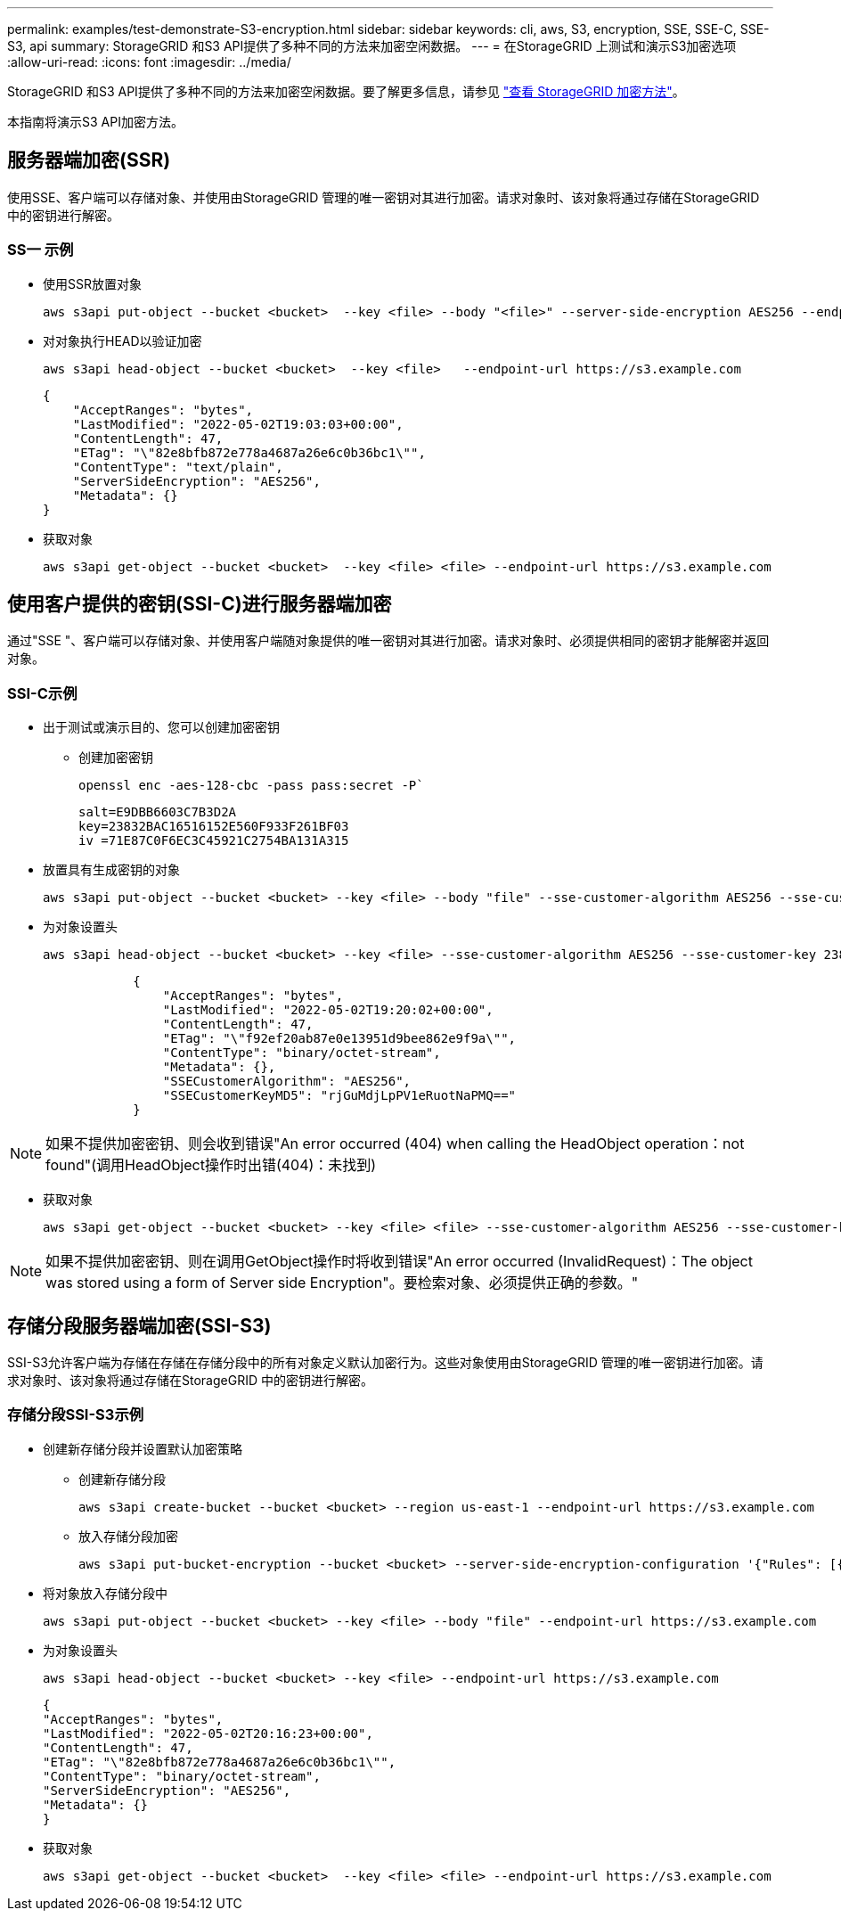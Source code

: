---
permalink: examples/test-demonstrate-S3-encryption.html 
sidebar: sidebar 
keywords: cli, aws, S3, encryption, SSE, SSE-C, SSE-S3, api 
summary: StorageGRID 和S3 API提供了多种不同的方法来加密空闲数据。 
---
= 在StorageGRID 上测试和演示S3加密选项
:allow-uri-read: 
:icons: font
:imagesdir: ../media/


[role="lead"]
StorageGRID 和S3 API提供了多种不同的方法来加密空闲数据。要了解更多信息，请参见 https://docs.netapp.com/us-en/storagegrid-116/admin/reviewing-storagegrid-encryption-methods.html["查看 StorageGRID 加密方法"^]。

本指南将演示S3 API加密方法。



== 服务器端加密(SSR)

使用SSE、客户端可以存储对象、并使用由StorageGRID 管理的唯一密钥对其进行加密。请求对象时、该对象将通过存储在StorageGRID 中的密钥进行解密。



=== SS一 示例

* 使用SSR放置对象
+
[source, console]
----
aws s3api put-object --bucket <bucket>  --key <file> --body "<file>" --server-side-encryption AES256 --endpoint-url https://s3.example.com
----
* 对对象执行HEAD以验证加密
+
[source, console]
----
aws s3api head-object --bucket <bucket>  --key <file>   --endpoint-url https://s3.example.com
----
+
[listing]
----
{
    "AcceptRanges": "bytes",
    "LastModified": "2022-05-02T19:03:03+00:00",
    "ContentLength": 47,
    "ETag": "\"82e8bfb872e778a4687a26e6c0b36bc1\"",
    "ContentType": "text/plain",
    "ServerSideEncryption": "AES256",
    "Metadata": {}
}
----
* 获取对象
+
[source, console]
----
aws s3api get-object --bucket <bucket>  --key <file> <file> --endpoint-url https://s3.example.com
----




== 使用客户提供的密钥(SSI-C)进行服务器端加密

通过"SSE "、客户端可以存储对象、并使用客户端随对象提供的唯一密钥对其进行加密。请求对象时、必须提供相同的密钥才能解密并返回对象。



=== SSI-C示例

* 出于测试或演示目的、您可以创建加密密钥
+
** 创建加密密钥
+
[source, console]
----
openssl enc -aes-128-cbc -pass pass:secret -P`
----
+
[listing]
----
salt=E9DBB6603C7B3D2A
key=23832BAC16516152E560F933F261BF03
iv =71E87C0F6EC3C45921C2754BA131A315
----


* 放置具有生成密钥的对象
+
[source, console]
----
aws s3api put-object --bucket <bucket> --key <file> --body "file" --sse-customer-algorithm AES256 --sse-customer-key 23832BAC16516152E560F933F261BF03 --endpoint-url https://s3.example.com
----
* 为对象设置头
+
[source, console]
----
aws s3api head-object --bucket <bucket> --key <file> --sse-customer-algorithm AES256 --sse-customer-key 23832BAC16516152E560F933F261BF03 --endpoint-url https://s3.example.com
----
+
[listing]
----
            {
                "AcceptRanges": "bytes",
                "LastModified": "2022-05-02T19:20:02+00:00",
                "ContentLength": 47,
                "ETag": "\"f92ef20ab87e0e13951d9bee862e9f9a\"",
                "ContentType": "binary/octet-stream",
                "Metadata": {},
                "SSECustomerAlgorithm": "AES256",
                "SSECustomerKeyMD5": "rjGuMdjLpPV1eRuotNaPMQ=="
            }
----



NOTE: 如果不提供加密密钥、则会收到错误"An error occurred (404) when calling the HeadObject operation：not found"(调用HeadObject操作时出错(404)：未找到)

* 获取对象
+
[source, console]
----
aws s3api get-object --bucket <bucket> --key <file> <file> --sse-customer-algorithm AES256 --sse-customer-key 23832BAC16516152E560F933F261BF03 --endpoint-url https://s3.example.com
----



NOTE: 如果不提供加密密钥、则在调用GetObject操作时将收到错误"An error occurred (InvalidRequest)：The object was stored using a form of Server side Encryption"。要检索对象、必须提供正确的参数。"



== 存储分段服务器端加密(SSI-S3)

SSI-S3允许客户端为存储在存储在存储分段中的所有对象定义默认加密行为。这些对象使用由StorageGRID 管理的唯一密钥进行加密。请求对象时、该对象将通过存储在StorageGRID 中的密钥进行解密。



=== 存储分段SSI-S3示例

* 创建新存储分段并设置默认加密策略
+
** 创建新存储分段
+
[source, console]
----
aws s3api create-bucket --bucket <bucket> --region us-east-1 --endpoint-url https://s3.example.com
----
** 放入存储分段加密
+
[source, console]
----
aws s3api put-bucket-encryption --bucket <bucket> --server-side-encryption-configuration '{"Rules": [{"ApplyServerSideEncryptionByDefault": {"SSEAlgorithm": "AES256"}}]}' --endpoint-url https://s3.example.com
----


* 将对象放入存储分段中
+
[source, console]
----
aws s3api put-object --bucket <bucket> --key <file> --body "file" --endpoint-url https://s3.example.com
----
* 为对象设置头
+
[source, console]
----
aws s3api head-object --bucket <bucket> --key <file> --endpoint-url https://s3.example.com
----
+
[listing]
----
{
"AcceptRanges": "bytes",
"LastModified": "2022-05-02T20:16:23+00:00",
"ContentLength": 47,
"ETag": "\"82e8bfb872e778a4687a26e6c0b36bc1\"",
"ContentType": "binary/octet-stream",
"ServerSideEncryption": "AES256",
"Metadata": {}
}
----
* 获取对象
+
[source, console]
----
aws s3api get-object --bucket <bucket>  --key <file> <file> --endpoint-url https://s3.example.com
----


